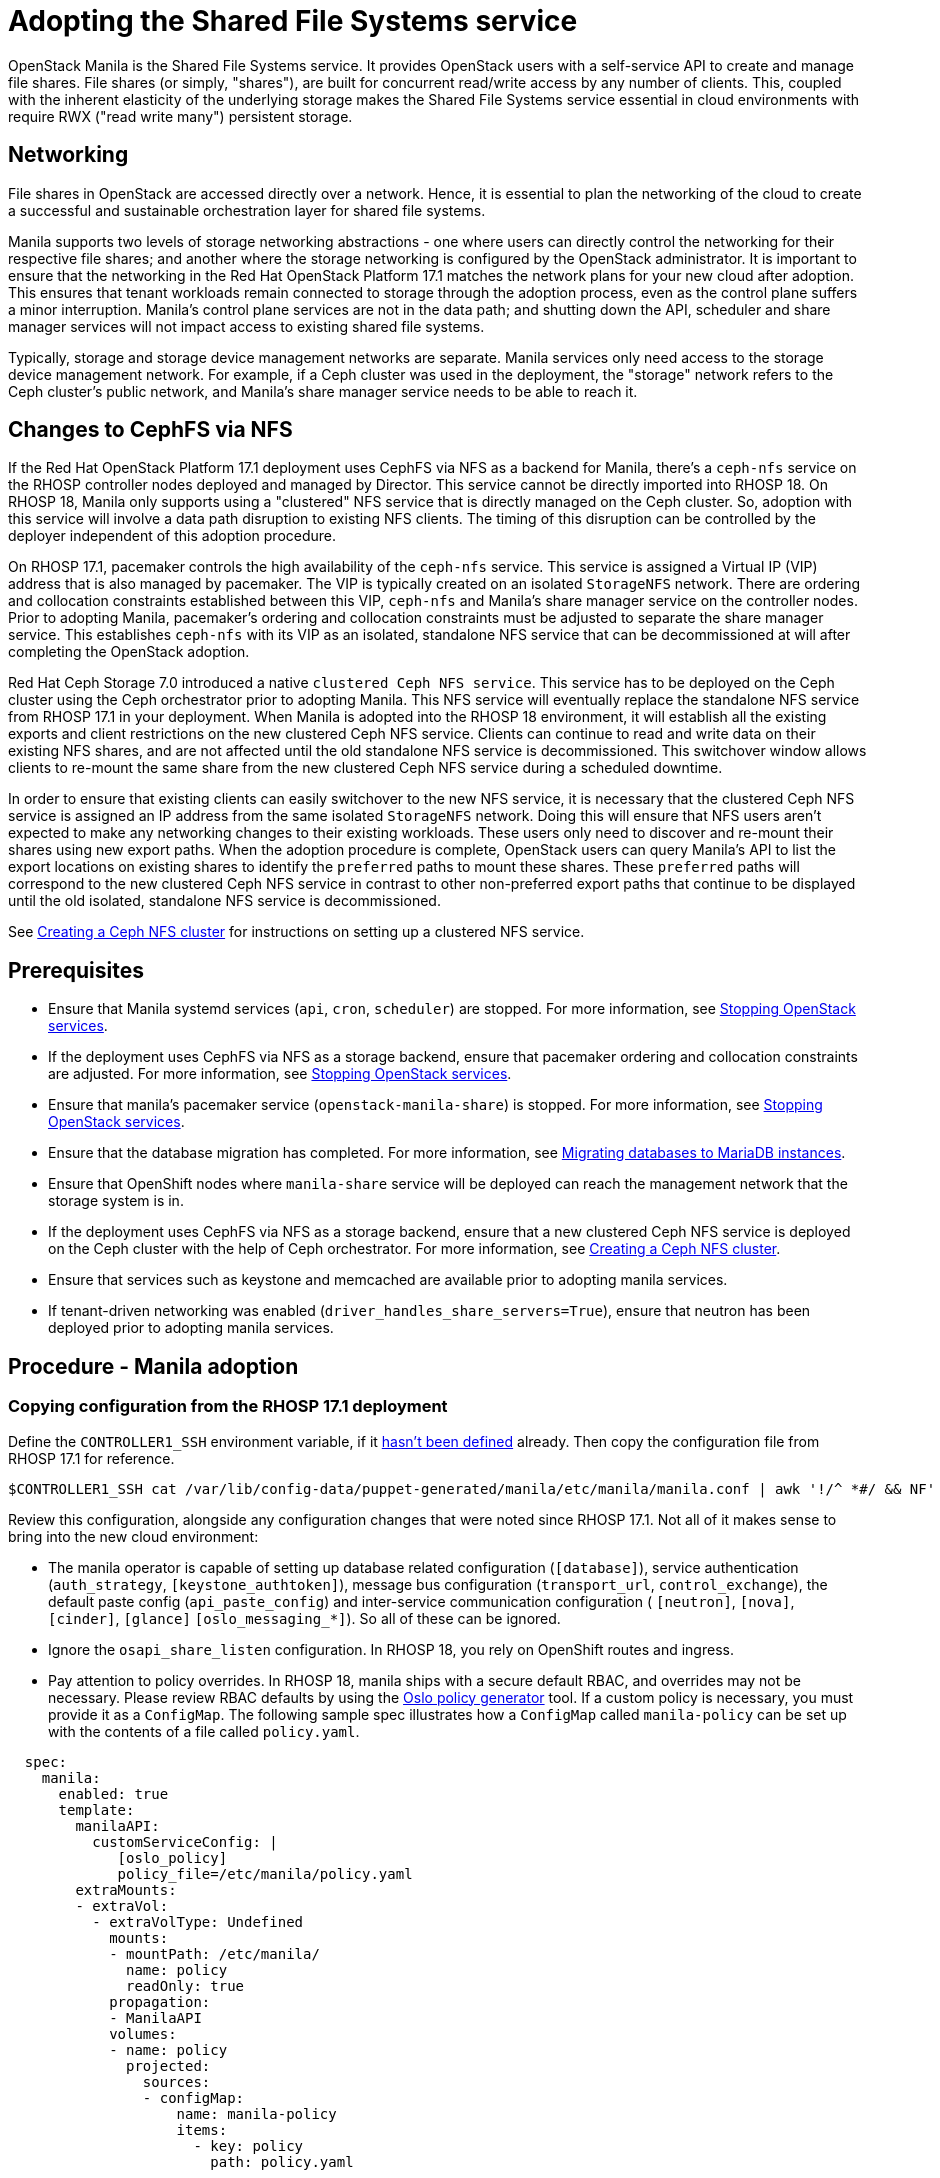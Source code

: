 [id="adopting-the-shared-file-systems-service_{context}"]

//:context: adopting-shared-file-systems
//kgilliga: This module might be converted to an assembly, or a procedure as a standalone chapter.
//Check xref contexts.

= Adopting the Shared File Systems service

OpenStack Manila is the Shared File Systems service. It provides OpenStack
users with a self-service API to create and manage file shares. File
shares (or simply, "shares"), are built for concurrent read/write access by
any number of clients. This, coupled with the inherent elasticity of the
underlying storage makes the Shared File Systems service essential in
cloud environments with require RWX ("read write many") persistent storage.

== Networking

File shares in OpenStack are accessed directly over a network. Hence, it is
essential to plan the networking of the cloud to create a successful and
sustainable orchestration layer for shared file systems.

Manila supports two levels of storage networking abstractions - one where
users can directly control the networking for their respective file shares;
and another where the storage networking is configured by the OpenStack
administrator. It is important to ensure that the networking in the Red Hat
OpenStack Platform 17.1 matches the network plans for your new cloud after
adoption. This ensures that tenant workloads remain connected to
storage through the adoption process, even as the control plane suffers a
minor interruption. Manila's control plane services are not in the data
path; and shutting down the API, scheduler and share manager services will
not impact access to existing shared file systems.

Typically, storage and storage device management networks are separate.
Manila services only need access to the storage device management network.
For example, if a Ceph cluster was used in the deployment, the "storage"
network refers to the Ceph cluster's public network, and Manila's share
manager service needs to be able to reach it.

== Changes to CephFS via NFS

If the Red Hat OpenStack Platform 17.1 deployment uses CephFS via NFS as a
backend for Manila, there's a `ceph-nfs` service on the RHOSP
controller nodes deployed and managed by Director. This service cannot be
directly imported into RHOSP 18. On RHOSP 18, Manila only supports using a
"clustered" NFS service that is directly managed on the Ceph cluster. So,
adoption with this service will involve a data path disruption to existing NFS
clients. The timing of this disruption can be controlled by the deployer
independent of this adoption procedure.

On RHOSP  17.1, pacemaker controls the high availability of the `ceph-nfs`
service. This service is assigned a Virtual IP (VIP) address that is also
managed by pacemaker. The VIP is typically created on an isolated `StorageNFS`
network. There are ordering and collocation constraints established between
this VIP, `ceph-nfs` and Manila's share manager service on the
controller nodes. Prior to adopting Manila, pacemaker's ordering and
collocation constraints must be adjusted to separate the share manager service.
This establishes `ceph-nfs` with its VIP as an isolated, standalone NFS service
that can be decommissioned at will after completing the OpenStack adoption.

Red Hat Ceph Storage 7.0 introduced a native `clustered Ceph NFS service`. This
service has to be deployed on the Ceph cluster using the Ceph orchestrator
prior to adopting Manila. This NFS service will eventually replace the
standalone NFS service from RHOSP 17.1 in your deployment. When Manila is
adopted into the RHOSP 18 environment, it will establish all the existing
exports and client restrictions on the new clustered Ceph NFS service. Clients
can continue to read and write data on their existing NFS shares, and are not
affected until the old standalone NFS service is decommissioned. This
switchover window allows clients to re-mount the same share from the new
clustered Ceph NFS service during a scheduled downtime.

In order to ensure that existing clients can easily switchover to the new NFS
service, it is necessary that the clustered Ceph NFS service is assigned an
IP address from the same isolated `StorageNFS` network. Doing this will ensure
that NFS users aren't expected to make any networking changes to their
existing workloads. These users only need to discover and re-mount their shares
using new export paths. When the adoption procedure is complete, OpenStack
users can query Manila's API to list the export locations on existing shares to
identify the `preferred` paths to mount these shares. These `preferred` paths
will correspond to the new clustered Ceph NFS service in contrast to other
non-preferred export paths that continue to be displayed until the old
isolated, standalone NFS service is decommissioned.

See xref:creating-a-ceph-nfs-cluster_{context}[Creating a Ceph NFS cluster]
for instructions on setting up a clustered NFS service.

== Prerequisites

* Ensure that Manila systemd services (`api`, `cron`, `scheduler`) are
stopped. For more information, see xref:stopping-openstack-services_{context}[Stopping OpenStack services].
* If the deployment uses CephFS via NFS as a storage backend, ensure that
pacemaker ordering and collocation constraints are adjusted. For more
information, see xref:stopping-openstack-services_{context}[Stopping OpenStack services].
* Ensure that manila's pacemaker service (`openstack-manila-share`) is
stopped. For more information, see xref:stopping-openstack-services_{context}[Stopping OpenStack services].
* Ensure that the database migration has completed. For more information, see xref:migrating-databases-to-mariadb-instances_{context}[Migrating databases to MariaDB instances].
* Ensure that OpenShift nodes where `manila-share` service will be deployed
can reach the management network that the storage system is in.
* If the deployment uses CephFS via NFS as a storage backend, ensure that
a new clustered Ceph NFS service is deployed on the Ceph cluster with the help
of Ceph orchestrator. For more information, see
xref:creating-a-ceph-nfs-cluster_{context}[Creating a Ceph NFS cluster].
* Ensure that services such as keystone and memcached are available prior to
adopting manila services.
* If tenant-driven networking was enabled (`driver_handles_share_servers=True`),
ensure that neutron has been deployed prior to adopting manila services.

== Procedure - Manila adoption

=== Copying configuration from the RHOSP 17.1 deployment

Define the `CONTROLLER1_SSH` environment variable, if it link:stop_openstack_services.md#variables[hasn't been
defined] already. Then copy the configuration file from RHOSP 17.1 for
reference.

[source,bash]
----
$CONTROLLER1_SSH cat /var/lib/config-data/puppet-generated/manila/etc/manila/manila.conf | awk '!/^ *#/ && NF' > ~/manila.conf
----

Review this configuration, alongside any configuration changes that were noted
since RHOSP 17.1. Not all of it makes sense to bring into the new cloud
environment:

// - TODO link config diff tables for RHOSP 17.1 (Wallaby) to RHOSP 18 (Antelope) -

* The manila operator is capable of setting up database related configuration
(`[database]`), service authentication (`auth_strategy`,
`[keystone_authtoken]`), message bus configuration
(`transport_url`, `control_exchange`), the default paste config
(`api_paste_config`) and inter-service communication configuration (
`[neutron]`, `[nova]`, `[cinder]`, `[glance]` `[oslo_messaging_*]`). So
all of these can be ignored.
* Ignore the `osapi_share_listen` configuration. In RHOSP 18, you rely on
OpenShift routes and ingress.
* Pay attention to policy overrides. In RHOSP 18, manila ships with a secure
default RBAC, and overrides may not be necessary. Please review RBAC
defaults by using the https://docs.openstack.org/oslo.policy/latest/cli/oslopolicy-policy-generator.html[Oslo policy generator]
tool. If a custom policy is necessary, you must provide it as a
`ConfigMap`. The following sample spec illustrates how a
`ConfigMap` called `manila-policy` can be set up with the contents of a
file called `policy.yaml`.

[source,yaml]
----
  spec:
    manila:
      enabled: true
      template:
        manilaAPI:
          customServiceConfig: |
             [oslo_policy]
             policy_file=/etc/manila/policy.yaml
        extraMounts:
        - extraVol:
          - extraVolType: Undefined
            mounts:
            - mountPath: /etc/manila/
              name: policy
              readOnly: true
            propagation:
            - ManilaAPI
            volumes:
            - name: policy
              projected:
                sources:
                - configMap:
                    name: manila-policy
                    items:
                      - key: policy
                        path: policy.yaml
----

* You must preserve the value of the `host` option under the `[DEFAULT]`
section as `hostgroup`.
* The Manila API service needs the `enabled_share_protocols` option to be
added in the `customServiceConfig` section in `manila: template: manilaAPI`.
* If you had scheduler overrides, add them to the `customServiceConfig`
section in `manila: template: manilaScheduler`.
* If you had multiple storage backend drivers configured with RHOSP 17.1,
you will need to split them up when deploying RHOSP 18. Each storage
backend driver needs to use its own instance of the `manila-share`
service.
* If a storage backend driver needs a custom container image, find it on the
https://catalog.redhat.com/software/containers/search?gs&q=manila[RHOSP Ecosystem Catalog]
and set `manila: template: manilaShares: <custom name> : containerImage`
value. The following example illustrates multiple storage backend drivers,
using custom container images.

[source,yaml]
----
  spec:
    manila:
      enabled: true
      template:
        manilaAPI:
          customServiceConfig: |
            [DEFAULT]
            enabled_share_protocols = nfs
          replicas: 3
        manilaScheduler:
          replicas: 3
        manilaShares:
         netapp:
           customServiceConfig: |
             [DEFAULT]
             debug = true
             enabled_share_backends = netapp
             host = hostgroup
             [netapp]
             driver_handles_share_servers = False
             share_backend_name = netapp
             share_driver = manila.share.drivers.netapp.common.NetAppDriver
             netapp_storage_family = ontap_cluster
             netapp_transport_type = http
           replicas: 1
         pure:
            customServiceConfig: |
             [DEFAULT]
             debug = true
             enabled_share_backends=pure-1
             host = hostgroup
             [pure-1]
             driver_handles_share_servers = False
             share_backend_name = pure-1
             share_driver = manila.share.drivers.purestorage.flashblade.FlashBladeShareDriver
             flashblade_mgmt_vip = 203.0.113.15
             flashblade_data_vip = 203.0.10.14
            containerImage: registry.connect.redhat.com/purestorage/openstack-manila-share-pure-rhosp-18-0
            replicas: 1
----

* If providing sensitive information, such as passwords, hostnames and
usernames, it is recommended to use OpenShift secrets, and the
`customServiceConfigSecrets` key. An example:

[source,yaml]
----

cat << __EOF__ > ~/netapp_secrets.conf

[netapp]
netapp_server_hostname = 203.0.113.10
netapp_login = fancy_netapp_user
netapp_password = secret_netapp_password
netapp_vserver = mydatavserver
__EOF__

----

[source,bash]
---
oc create secret generic osp-secret-manila-netapp --from-file=~/netapp_secrets.conf -n openstack
----

* `customConfigSecrets` can be used in any service, the following is a
config example using the secret you created above.

[source,yaml]
----
  spec:
    manila:
      enabled: true
      template:
        < . . . >
        manilaShares:
         netapp:
           customServiceConfig: |
             [DEFAULT]
             debug = true
             enabled_share_backends = netapp
             host = hostgroup
             [netapp]
             driver_handles_share_servers = False
             share_backend_name = netapp
             share_driver = manila.share.drivers.netapp.common.NetAppDriver
             netapp_storage_family = ontap_cluster
             netapp_transport_type = http
           customServiceConfigSecrets:
             - osp-secret-manila-netapp
           replicas: 1
    < . . . >
----

* If you need to present extra files to any of the services, you can use
`extraMounts`. For example, when using ceph, you'd need Manila's ceph
user's keyring file as well as the `ceph.conf` configuration file
available. These are mounted via `extraMounts` as done with the example
below.
* Ensure that the names of the backends (`share_backend_name`) remain as they
did on RHOSP 17.1.
* It is recommended to set the replica count of the `manilaAPI` service and
the `manilaScheduler` service to 3. You should ensure to set the replica
count of the `manilaShares` service/s to 1.
* Ensure that the appropriate storage management network is specified in the
`manilaShares` section. The example below connects the `manilaShares`
instance with the CephFS backend driver to the `storage` network.
* Prior to adopting the `manilaShares` service for CephFS via NFS, ensure that
you have a clustered Ceph NFS service created. You will need to provide the
name of the service as ``cephfs_nfs_cluster_id``.

=== Deploying the manila control plane

Patch OpenStackControlPlane to deploy Manila; here's an example that uses
Native CephFS:

[source,yaml]
----
cat << __EOF__ > ~/manila.patch
spec:
  manila:
    enabled: true
    apiOverride:
      route: {}
    template:
      databaseInstance: openstack
      databaseAccount: manila
      secret: osp-secret
      manilaAPI:
        replicas: 3
        customServiceConfig: |
          [DEFAULT]
          enabled_share_protocols = cephfs
        override:
          service:
            internal:
              metadata:
                annotations:
                  metallb.universe.tf/address-pool: internalapi
                  metallb.universe.tf/allow-shared-ip: internalapi
                  metallb.universe.tf/loadBalancerIPs: 172.17.0.80
              spec:
                type: LoadBalancer
      manilaScheduler:
        replicas: 3
      manilaShares:
        cephfs:
          replicas: 1
          customServiceConfig: |
            [DEFAULT]
            enabled_share_backends = tripleo_ceph
            host = hostgroup
            [cephfs]
            driver_handles_share_servers=False
            share_backend_name=cephfs
            share_driver=manila.share.drivers.cephfs.driver.CephFSDriver
            cephfs_conf_path=/etc/ceph/ceph.conf
            cephfs_auth_id=openstack
            cephfs_cluster_name=ceph
            cephfs_volume_mode=0755
            cephfs_protocol_helper_type=CEPHFS
          networkAttachments:
              - storage
__EOF__
----

Below is an example that uses CephFS via NFS. In this example:

* The `cephfs_ganesha_server_ip` option is preserved from the configuration on
the old RHOSP 17.1 environment.
* The `cephfs_nfs_cluster_id` option is set with the name of the NFS cluster
created on Ceph.


[source,yaml]
----
cat << __EOF__ > ~/manila.patch
spec:
  manila:
    enabled: true
    apiOverride:
      route: {}
    template:
      databaseInstance: openstack
      secret: osp-secret
      manilaAPI:
        replicas: 3
        customServiceConfig: |
          [DEFAULT]
          enabled_share_protocols = cephfs
        override:
          service:
            internal:
              metadata:
                annotations:
                  metallb.universe.tf/address-pool: internalapi
                  metallb.universe.tf/allow-shared-ip: internalapi
                  metallb.universe.tf/loadBalancerIPs: 172.17.0.80
              spec:
                type: LoadBalancer
      manilaScheduler:
        replicas: 3
      manilaShares:
        cephfs:
          replicas: 1
          customServiceConfig: |
            [DEFAULT]
            enabled_share_backends = cephfs
            host = hostgroup
            [cephfs]
            driver_handles_share_servers=False
            share_backend_name=tripleo_ceph
            share_driver=manila.share.drivers.cephfs.driver.CephFSDriver
            cephfs_conf_path=/etc/ceph/ceph.conf
            cephfs_auth_id=openstack
            cephfs_cluster_name=ceph
            cephfs_protocol_helper_type=NFS
            cephfs_nfs_cluster_id=cephfs
            cephfs_ganesha_server_ip=172.17.5.47
          networkAttachments:
              - storage
__EOF__
----

[source,bash]
----
oc patch openstackcontrolplane openstack --type=merge --patch-file=~/manila.patch
----

== Post-checks

=== Inspect the resulting manila service pods

[source,bash]
----
oc get pods -l service=manila
----

=== Check that Manila API service is registered in Keystone

[source,bash]
----
openstack service list | grep manila
----

[source,bash]
----
openstack endpoint list | grep manila

| 1164c70045d34b959e889846f9959c0e | regionOne | manila       | share        | True    | internal  | http://manila-internal.openstack.svc:8786/v1/%(project_id)s        |
| 63e89296522d4b28a9af56586641590c | regionOne | manilav2     | sharev2      | True    | public    | https://manila-public-openstack.apps-crc.testing/v2                |
| af36c57adcdf4d50b10f484b616764cc | regionOne | manila       | share        | True    | public    | https://manila-public-openstack.apps-crc.testing/v1/%(project_id)s |
| d655b4390d7544a29ce4ea356cc2b547 | regionOne | manilav2     | sharev2      | True    | internal  | http://manila-internal.openstack.svc:8786/v2                       |
----

=== Verify resources

Test the health of the service:

[source,bash]
----
openstack share service list
openstack share pool list --detail
----

Check on existing workloads:

[source,bash]
----
openstack share list
openstack share snapshot list
----

You can create further resources:

[source,bash]
----
openstack share create cephfs 10 --snapshot mysharesnap --name myshareclone
openstack share create nfs 10 --name mynfsshare
openstack share export location list mynfsshare
----

== Decommissioning the old standalone Ceph NFS service

If the deployment uses CephFS via NFS, you must inform your OpenStack users
that the old, standalone NFS service will be decommissioned. Users can discover
the new export locations for their pre-existing shares by querying Manila's API.
To stop using the old NFS server, they need to unmount and remount their
shared file systems on each client. If users are consuming Manila shares via
the Manila CSI plugin for OpenShift, this migration can be done by scaling down
the application pods and scaling them back up. Clients spawning new workloads
must be discouraged from using share exports via the old NFS service. Manila
will no longer communicate with the old NFS service, and so it cannot apply or
alter any export rules on the old NFS service.

Since the old NFS service will no longer be supported by future software
upgrades, it is recommended that the decommissioning period is short.

Once the old NFS service is no longer used, you can adjust the configuration
for the `manila-share` service to remove the `cephfs_ganesha_server_ip` option.
Doing this will restart the `manila-share` process and remove the export
locations that pertained to the old NFS service from all the shares.

[source,yaml]
----
cat << __EOF__ > ~/manila.patch
spec:
  manila:
    enabled: true
    apiOverride:
      route: {}
    template:
      manilaShares:
        cephfs:
          replicas: 1
          customServiceConfig: |
            [DEFAULT]
            enabled_share_backends = cephfs
            host = hostgroup
            [cephfs]
            driver_handles_share_servers=False
            share_backend_name=cephfs
            share_driver=manila.share.drivers.cephfs.driver.CephFSDriver
            cephfs_conf_path=/etc/ceph/ceph.conf
            cephfs_auth_id=openstack
            cephfs_cluster_name=ceph
            cephfs_protocol_helper_type=NFS
            cephfs_nfs_cluster_id=cephfs
          networkAttachments:
              - storage
__EOF__

----

[source,bash]
---
oc patch openstackcontrolplane openstack --type=merge --patch-file=~/manila.patch
----

To cleanup the standalone ceph nfs service from the old OpenStack control plane
nodes, you can disable and delete the pacemaker resources associated with the
service. Replace `<VIP>` in the following commands with the IP address assigned
to the ceph-nfs service in your environment.

[source,bash]
---
sudo pcs resource disable ceph-nfs
sudo pcs resource disable ip-<VIP>
sudo pcs resource unmanage ceph-nfs
sudo pcs resource unmanage ip-<VIP>
---

